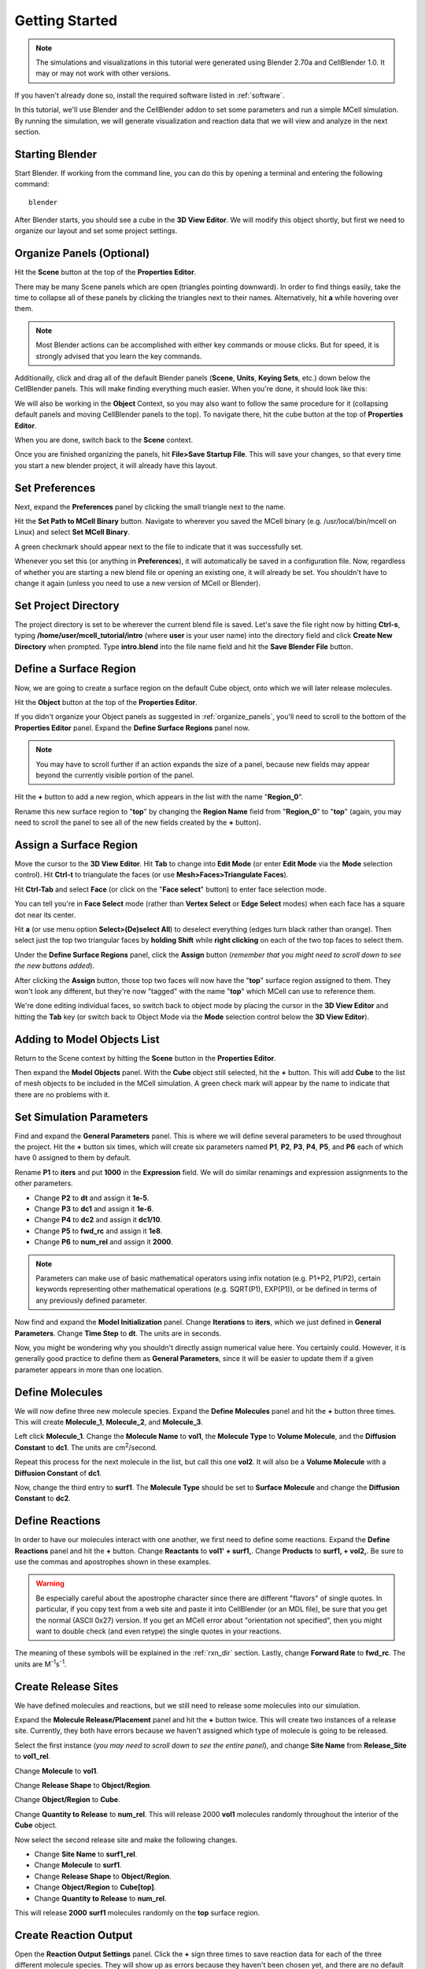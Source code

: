 .. _getting_started:

*********************************************
Getting Started
*********************************************

.. Git Repo SHA1 ID: 52a7079817d83d4e073043f1ebe40c2e1b04d5e2

.. note::

    The simulations and visualizations in this tutorial were generated using
    Blender 2.70a and CellBlender 1.0. It may or may not work with other
    versions.

If you haven't already done so, install the required software listed in
:ref:`software`.

In this tutorial, we'll use Blender and the CellBlender addon to set some
parameters and run a simple MCell simulation. By running the simulation, we
will generate visualization and reaction data that we will view and analyze in
the next section.

.. _start_blender:

Starting Blender
---------------------------------------------

Start Blender. If working from the command line, you can do this by opening a
terminal and entering the following command::

    blender

After Blender starts, you should see a cube in the **3D View Editor**. We will
modify this object shortly, but first we need to organize our layout and set
some project settings.

.. image:: ./images/getting_started/cube.png

.. _organize_panels:

Organize Panels (Optional)
---------------------------------------------

Hit the **Scene** button at the top of the  **Properties Editor**. 

.. image:: ./images/scene_button.png

There may be many Scene panels which are open (triangles pointing downward). In
order to find things easily, take the time to collapse all of these panels by
clicking the triangles next to their names. Alternatively, hit **a** while
hovering over them.

.. note::

    Most Blender actions can be accomplished with either key commands or mouse
    clicks. But for speed, it is strongly advised that you learn the key
    commands.

Additionally, click and drag all of the default Blender panels (**Scene**,
**Units**, **Keying Sets**, etc.) down below the CellBlender panels. This will
make finding everything much easier. When you're done, it should look like
this:

.. image:: ./images/getting_started/scene_panels.png

We will also be working in the **Object** Context, so you may also want to
follow the same procedure for it (collapsing default panels and moving CellBlender
panels to the top). To navigate there, hit the cube button at the top of
**Properties Editor**.

.. image:: ./images/getting_started/object_panels.png

When you are done, switch back to the **Scene** context.

.. image:: ./images/scene_button.png

Once you are finished organizing the panels, hit **File>Save Startup File**.
This will save your changes, so that every time you start a new blender
project, it will already have this layout.

.. _preferences:

Set Preferences
---------------------------------------------

Next, expand the **Preferences** panel by clicking the small triangle next to
the name.

.. image:: ./images/getting_started/mcell_not_set.png

Hit the **Set Path to MCell Binary** button. Navigate to wherever you saved the
MCell binary (e.g. /usr/local/bin/mcell on Linux) and select **Set MCell
Binary**.

.. image:: ./images/getting_started/mcell_file_navigate.png

.. image:: ./images/getting_started/mcell_set_button.png

A green checkmark should appear next to the file to indicate that it
was successfully set.

.. image:: ./images/getting_started/mcell_set.png

Whenever you set this (or anything in **Preferences**), it will automatically
be saved in a configuration file. Now, regardless of whether you are starting a
new blend file or opening an existing one, it will already be set. You
shouldn't have to change it again (unless you need to use a new version of
MCell or Blender).

.. _set_project_dir::

Set Project Directory
---------------------------------------------

The project directory is set to be wherever the current blend file is saved.
Let's save the file right now by hitting **Ctrl-s**, typing
**/home/user/mcell_tutorial/intro** (where **user** is your user name) into the
directory field and click **Create New Directory** when prompted. Type
**intro.blend** into the file name field and hit the **Save Blender File**
button.

.. _define_region:

Define a Surface Region
---------------------------------------------

Now, we are going to create a surface region on the default Cube object, onto
which we will later release molecules.

Hit the **Object** button at the top of the **Properties Editor**.

.. image:: ./images/object_button.png

If you didn't organize your Object panels as suggested in
:ref:`organize_panels`, you'll need to scroll to the bottom of the **Properties
Editor** panel. Expand the **Define Surface Regions** panel now.

.. note::

    You may have to scroll further if an action expands the size of a panel,
    because new fields may appear beyond the currently visible portion of the
    panel.

Hit the **+** button to add a new region, which appears in the list with the
name "**Region_0**".

.. image:: ./images/getting_started/region_before.png

Rename this new surface region to "**top**" by changing the **Region Name**
field from "**Region_0**" to "**top**" (again, you may need to scroll the
panel to see all of the new fields created by the **+** button).

.. image:: ./images/getting_started/region_after.png

.. _assign_region:

Assign a Surface Region
---------------------------------------------

Move the cursor to the **3D View Editor**. Hit **Tab** to change into **Edit
Mode** (or enter **Edit Mode** via the **Mode** selection control). Hit
**Ctrl-t** to triangulate the faces (or use **Mesh>Faces>Triangulate Faces**). 

.. image:: ./images/triangulate.png


Hit **Ctrl-Tab** and select **Face** (or click on the "**Face select**" button)
to enter face selection mode.

.. image:: ./images/ctrl_tab.png

You can tell you're in **Face Select** mode (rather than **Vertex Select** or
**Edge Select** modes) when each face has a square dot near its center.

Hit **a** (or use menu option **Select>(De)select All**) to deselect everything
(edges turn black rather than orange). Then select just the top two triangular
faces by **holding Shift** while **right clicking** on each of the two top
faces to select them.

.. image:: ./images/select_top.png

Under the **Define Surface Regions** panel, click the **Assign** button
(*remember that you might need to scroll down to see the new buttons added*).

.. image:: ./images/getting_started/region_assign.png

After clicking the **Assign** button, those top two faces will now have the
"**top**" surface region assigned to them. They won't look any different, but
they're now "tagged" with the name "**top**" which MCell can use to reference
them.

We're done editing individual faces, so switch back to object mode by placing
the cursor in the **3D View Editor** and hitting the **Tab** key (or switch
back to Object Mode via the **Mode** selection control below the **3D View
Editor**).

.. _add_cube

Adding to Model Objects List
---------------------------------------------

Return to the Scene context by hitting the **Scene** button in the **Properties
Editor**. 

.. image:: ./images/scene_button.png

Then expand the **Model Objects** panel. With the **Cube** object still
selected, hit the **+** button. This will add **Cube** to the list of mesh
objects to be included in the MCell simulation. A green check mark will appear
by the name to indicate that there are no problems with it.

.. image:: ./images/getting_started/model_objects.png

.. _set_parameters:

Set Simulation Parameters
---------------------------------------------

Find and expand the **General Parameters** panel. This is where we will define
several parameters to be used throughout the project. Hit the **+** button six
times, which will create six parameters named **P1**, **P2**, **P3**, **P4**,
**P5**, and **P6** each of which have 0 assigned to them by default.

.. image:: ./images/getting_started/parameters_before.png

Rename **P1** to **iters** and put **1000** in the **Expression** field. We
will do similar renamings and expression assignments to the other parameters.

* Change **P2** to **dt** and assign it **1e-5**.
* Change **P3** to **dc1** and assign it **1e-6**.
* Change **P4** to **dc2** and assign it **dc1/10**.
* Change **P5** to **fwd_rc** and assign it **1e8**.
* Change **P6** to **num_rel** and assign it **2000**.

.. image:: ./images/getting_started/parameters_after.png

.. note::

    Parameters can make use of basic mathematical operators using infix
    notation (e.g. P1+P2, P1/P2), certain keywords representing other
    mathematical operations (e.g. SQRT(P1), EXP(P1)), or be defined in terms of
    any previously defined parameter.

Now find and expand the **Model Initialization** panel. Change **Iterations**
to **iters**, which we just defined in **General Parameters**. Change **Time
Step** to **dt**. The units are in seconds.

.. image:: ./images/getting_started/model_init.png

Now, you might be wondering why you shouldn't directly assign numerical value
here. You certainly could. However, it is generally good practice to define
them as **General Parameters**, since it will be easier to update them if a
given parameter appears in more than one location.


.. _define_molecules:

Define Molecules
---------------------------------------------

We will now define three new molecule species. Expand the **Define Molecules**
panel and hit the **+** button three times. This will create **Molecule_1**,
**Molecule_2**, and **Molecule_3**.

.. image:: ./images/getting_started/define_molecs_before.png

Left click **Molecule_1**. Change the **Molecule Name** to **vol1**, the
**Molecule Type** to **Volume Molecule**, and the **Diffusion Constant** to
**dc1**. The units are cm\ :sup:`2`\ /second.

.. image:: ./images/getting_started/define_molecs_vol1.png

Repeat this process for the next molecule in the list, but call this one
**vol2**. It will also be a **Volume Molecule** with a **Diffusion Constant**
of **dc1**.

.. image:: ./images/getting_started/define_molecs_vol2.png

Now, change the third entry to **surf1**. The **Molecule Type** should be set
to **Surface Molecule** and change the **Diffusion Constant** to **dc2**.

.. image:: ./images/getting_started/define_molecs_surf1.png

.. _define_reactions:

Define Reactions
---------------------------------------------

In order to have our molecules interact with one another, we first need to
define some reactions. Expand the **Define Reactions** panel and hit the **+**
button. Change **Reactants** to **vol1' + surf1,**. Change **Products** to
**surf1, + vol2,**. Be sure to use the commas and apostrophes shown in these
examples.

.. warning::

    Be especially careful about the apostrophe character since there are
    different "flavors" of single quotes. In particular, if you copy text from
    a web site and paste it into CellBlender (or an MDL file), be sure that you
    get the normal (ASCII 0x27) version. If you get an MCell error about
    "orientation not specified", then you might want to double check (and even
    retype) the single quotes in your reactions.


The meaning of these symbols will be explained in the :ref:`rxn_dir` section.
Lastly, change **Forward Rate** to **fwd_rc**. The units are M\ :sup:`-1`\ s\
:sup:`-1`\ .

.. image:: ./images/getting_started/define_reaction.png

.. _define_release_sites:

Create Release Sites
---------------------------------------------

We have defined molecules and reactions, but we still need to release some
molecules into our simulation.

Expand the **Molecule Release/Placement** panel and hit the **+** button twice.
This will create two instances of a release site. Currently, they both have
errors because we haven't assigned which type of molecule is going to be
released.

.. image:: ./images/getting_started/molec_rel_before.png

Select the first instance (*you may need to scroll down to see the entire
panel*), and change **Site Name** from **Release_Site** to **vol1_rel**.

.. image:: ./images/getting_started/molec_rel_vol1_name.png

Change **Molecule** to **vol1**.

.. image:: ./images/getting_started/molec_rel_vol1_select.png

Change **Release Shape** to **Object/Region**.

.. image:: ./images/getting_started/molec_rel_vol1_shape.png

Change **Object/Region** to **Cube**.

.. image:: ./images/getting_started/molec_rel_vol1_cube.png

Change **Quantity to Release** to **num_rel**. This will release 2000 **vol1**
molecules randomly throughout the interior of the **Cube** object.

.. image:: ./images/getting_started/molec_rel_vol1_number.png

Now select the second release site and make the following changes.

* Change **Site Name** to **surf1_rel**.
* Change **Molecule** to **surf1**.
* Change **Release Shape** to **Object/Region**.
* Change **Object/Region** to **Cube[top]**.
* Change **Quantity to Release** to **num_rel**.

.. image:: ./images/getting_started/molec_rel_surf1.png

This will release **2000** **surf1** molecules randomly on the **top** surface
region.

.. _create_reaction_output:

Create Reaction Output
---------------------------------------------

Open the **Reaction Output Settings** panel. Click the **+** sign three times
to save reaction data for each of the three different molecule species. They
will show up as errors because they haven't been chosen yet, and there are no
default values.

.. image:: ./images/getting_started/reaction_output_before.png

Select and highlight the first of the "Molecule name error" definitions and
change its molecule name to "**surf1**" as shown here:

.. image:: ./images/getting_started/reaction_output_surf1_select.png

After clicking on "**surf1**", the top of that panel should look like this:

.. image:: ./images/getting_started/reaction_output_surf1.png

The description next to the check mark indicates that MCell will be counting
and saving the count (number) of surf1 molecules in the **World**.

Repeat this process for the other two "Molecule name error" entries assigning
them to **vol1** and **vol2** respectively to get this:

.. image:: ./images/getting_started/reaction_output_after.png

.. _create_visualization_output:

Create Visualization Output
---------------------------------------------

Open the **Visualization Output Settings** panel (*be sure to scroll down to
see the whole panel*):

.. image:: ./images/getting_started/viz_before.png

Then click the **Export All** button to export all molecules for visualization:

.. image:: ./images/getting_started/viz_after.png

.. _run_sim:

Run Simulation
---------------------------------------------

Expand the **Run Simulation** panel and change the **End Seed** to **2** and
hit **Run Simulation**.

.. image:: ./images/getting_started/run_simulation.png

This will queue up two MCell simulations each with a different seed value. A
green check mark will appear when the simulations have completed.

.. image:: ./images/getting_started/run_simulation2.png

.. note::

   If you encounter any errors, you may need to check the command line for
   error messages. Windows users will have to select "Window>Toggle System
   Console".

.. _save_project:

Save Your Project
---------------------------------------------

From the **File** menu, select the **Save** option (or hit **Ctrl-s**). This
will save any changes that you have made to the blend, including the
CellBlender specific settings (e.g. molecule definitions, release sites, etc).

.. _review:

Review
---------------------------------------------

* We set up some project settings, including our path to MCell.
* We started with Blender's default cube and divided it up into triangular faces.
* The top faces were defined to be a special region that we called **top**.
* We defined 3 different molecular species: **surf1**, **vol1**, and **vol2**.
* We defined reactions with the surface molecules that transformed **vol1**
  molecules inside the **Cube** into **vol2** molecules outside the **Cube**.
* We initialized the simulation by releasing specific numbers of molecules in
  (or on) specific regions of the physical model.
* We specified which data to export, and we ran the simulation.
